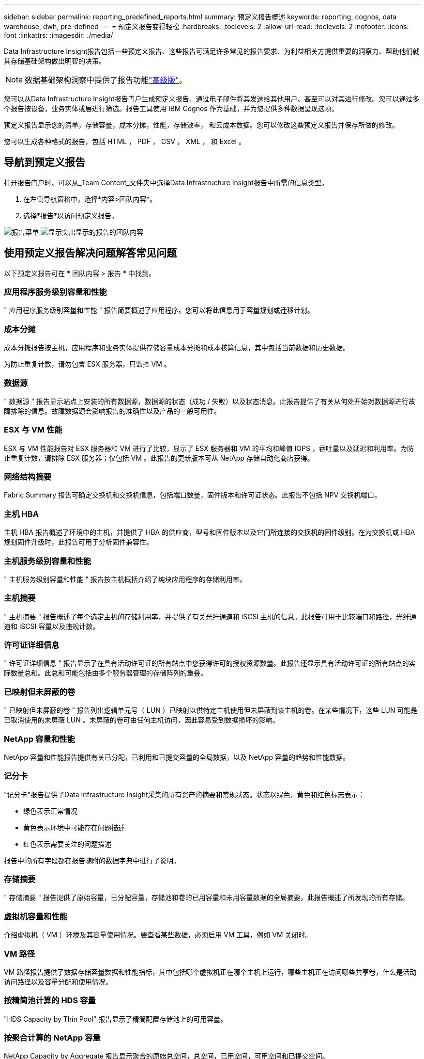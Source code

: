 ---
sidebar: sidebar 
permalink: reporting_predefined_reports.html 
summary: 预定义报告概述 
keywords: reporting, cognos, data warehouse, dwh, pre-defined 
---
= 预定义报告变得轻松
:hardbreaks:
:toclevels: 2
:allow-uri-read: 
:toclevels: 2
:nofooter: 
:icons: font
:linkattrs: 
:imagesdir: ./media/


[role="lead"]
Data Infrastructure Insight报告包括一些预定义报告、这些报告可满足许多常见的报告要求、为利益相关方提供重要的洞察力、帮助他们就其存储基础架构做出明智的决策。


NOTE: 数据基础架构洞察中提供了报告功能link:concept_subscribing_to_cloud_insights.html["高级版"]。

您可以从Data Infrastructure Insight报告门户生成预定义报告、通过电子邮件将其发送给其他用户、甚至可以对其进行修改。您可以通过多个报告按设备，业务实体或层进行筛选。报告工具使用 IBM Cognos 作为基础，并为您提供多种数据呈现选项。

预定义报告显示您的清单，存储容量，成本分摊，性能，存储效率， 和云成本数据。您可以修改这些预定义报告并保存所做的修改。

您可以生成各种格式的报告，包括 HTML ， PDF ， CSV ， XML ， 和 Excel 。



== 导航到预定义报告

打开报告门户时、可以从_Team Content_文件夹中选择Data Infrastructure Insight报告中所需的信息类型。

. 在左侧导航窗格中，选择*内容>团队内容*。
. 选择*报告*以访问预定义报告。


image:Reporting_Menu.png["报告菜单"]
image:Reporting_Team_Content.png["显示突出显示的报告的团队内容"]



== 使用预定义报告解决问题解答常见问题

以下预定义报告可在 * 团队内容 > 报告 * 中找到。



=== 应用程序服务级别容量和性能

" 应用程序服务级别容量和性能 " 报告简要概述了应用程序。您可以将此信息用于容量规划或迁移计划。



=== 成本分摊

成本分摊报告按主机，应用程序和业务实体提供存储容量成本分摊和成本核算信息，其中包括当前数据和历史数据。

为防止重复计数，请勿包含 ESX 服务器，只监控 VM 。



=== 数据源

" 数据源 " 报告显示站点上安装的所有数据源，数据源的状态（成功 / 失败）以及状态消息。此报告提供了有关从何处开始对数据源进行故障排除的信息。故障数据源会影响报告的准确性以及产品的一般可用性。



=== ESX 与 VM 性能

ESX 与 VM 性能报告对 ESX 服务器和 VM 进行了比较，显示了 ESX 服务器和 VM 的平均和峰值 IOPS ，吞吐量以及延迟和利用率。为防止重复计数，请排除 ESX 服务器；仅包括 VM 。此报告的更新版本可从 NetApp 存储自动化商店获得。



=== 网络结构摘要

Fabric Summary 报告可确定交换机和交换机信息，包括端口数量，固件版本和许可证状态。此报告不包括 NPV 交换机端口。



=== 主机 HBA

主机 HBA 报告概述了环境中的主机，并提供了 HBA 的供应商，型号和固件版本以及它们所连接的交换机的固件级别。在为交换机或 HBA 规划固件升级时，此报告可用于分析固件兼容性。



=== 主机服务级别容量和性能

" 主机服务级别容量和性能 " 报告按主机概括介绍了纯块应用程序的存储利用率。



=== 主机摘要

" 主机摘要 " 报告概述了每个选定主机的存储利用率，并提供了有关光纤通道和 iSCSI 主机的信息。此报告可用于比较端口和路径，光纤通道和 iSCSI 容量以及违规计数。



=== 许可证详细信息

" 许可证详细信息 " 报告显示了在具有活动许可证的所有站点中您获得许可的授权资源数量。此报告还显示具有活动许可证的所有站点的实际数量总和。此总和可能包括由多个服务器管理的存储阵列的重叠。



=== 已映射但未屏蔽的卷

" 已映射但未屏蔽的卷 " 报告列出逻辑单元号（ LUN ）已映射以供特定主机使用但未屏蔽到该主机的卷。在某些情况下，这些 LUN 可能是已取消使用的未屏蔽 LUN 。未屏蔽的卷可由任何主机访问，因此容易受到数据损坏的影响。



=== NetApp 容量和性能

NetApp 容量和性能报告提供有关已分配，已利用和已提交容量的全局数据，以及 NetApp 容量的趋势和性能数据。



=== 记分卡

"记分卡"报告提供了Data Infrastructure Insight采集的所有资产的摘要和常规状态。状态以绿色，黄色和红色标志表示：

* 绿色表示正常情况
* 黄色表示环境中可能存在问题描述
* 红色表示需要关注的问题描述


报告中的所有字段都在报告随附的数据字典中进行了说明。



=== 存储摘要

" 存储摘要 " 报告提供了原始容量，已分配容量，存储池和卷的已用容量和未用容量数据的全局摘要。此报告概述了所发现的所有存储。



=== 虚拟机容量和性能

介绍虚拟机（ VM ）环境及其容量使用情况。要查看某些数据，必须启用 VM 工具，例如 VM 关闭时。



=== VM 路径

VM 路径报告提供了数据存储容量数据和性能指标，其中包括哪个虚拟机正在哪个主机上运行，哪些主机正在访问哪些共享卷，什么是活动访问路径以及容量分配和使用情况。



=== 按精简池计算的 HDS 容量

"HDS Capacity by Thin Pool" 报告显示了精简配置存储池上的可用容量。



=== 按聚合计算的 NetApp 容量

NetApp Capacity by Aggregate 报告显示聚合的原始总空间，总空间，已用空间，可用空间和已提交空间。



=== 按厚阵列的 Symmetrix 容量

Symmetrix Capacity by Thick Array 报告显示了原始容量，可用容量，可用容量，已映射，已屏蔽， 和总可用容量。



=== 按精简池计算的 Symmetrix 容量

"Symmetrix Capacity by Thin Pool" 报告显示了原始容量，可用容量，已用容量，可用容量，已用百分比， 已订阅容量和订阅率。



=== XIV 容量（按阵列）

XIV Capacity by Array 报告显示了该阵列的已用和未用容量。



=== XIV 容量，按池计算

"XIV Capacity by Pool" 报告显示了存储池的已用和未用容量。
